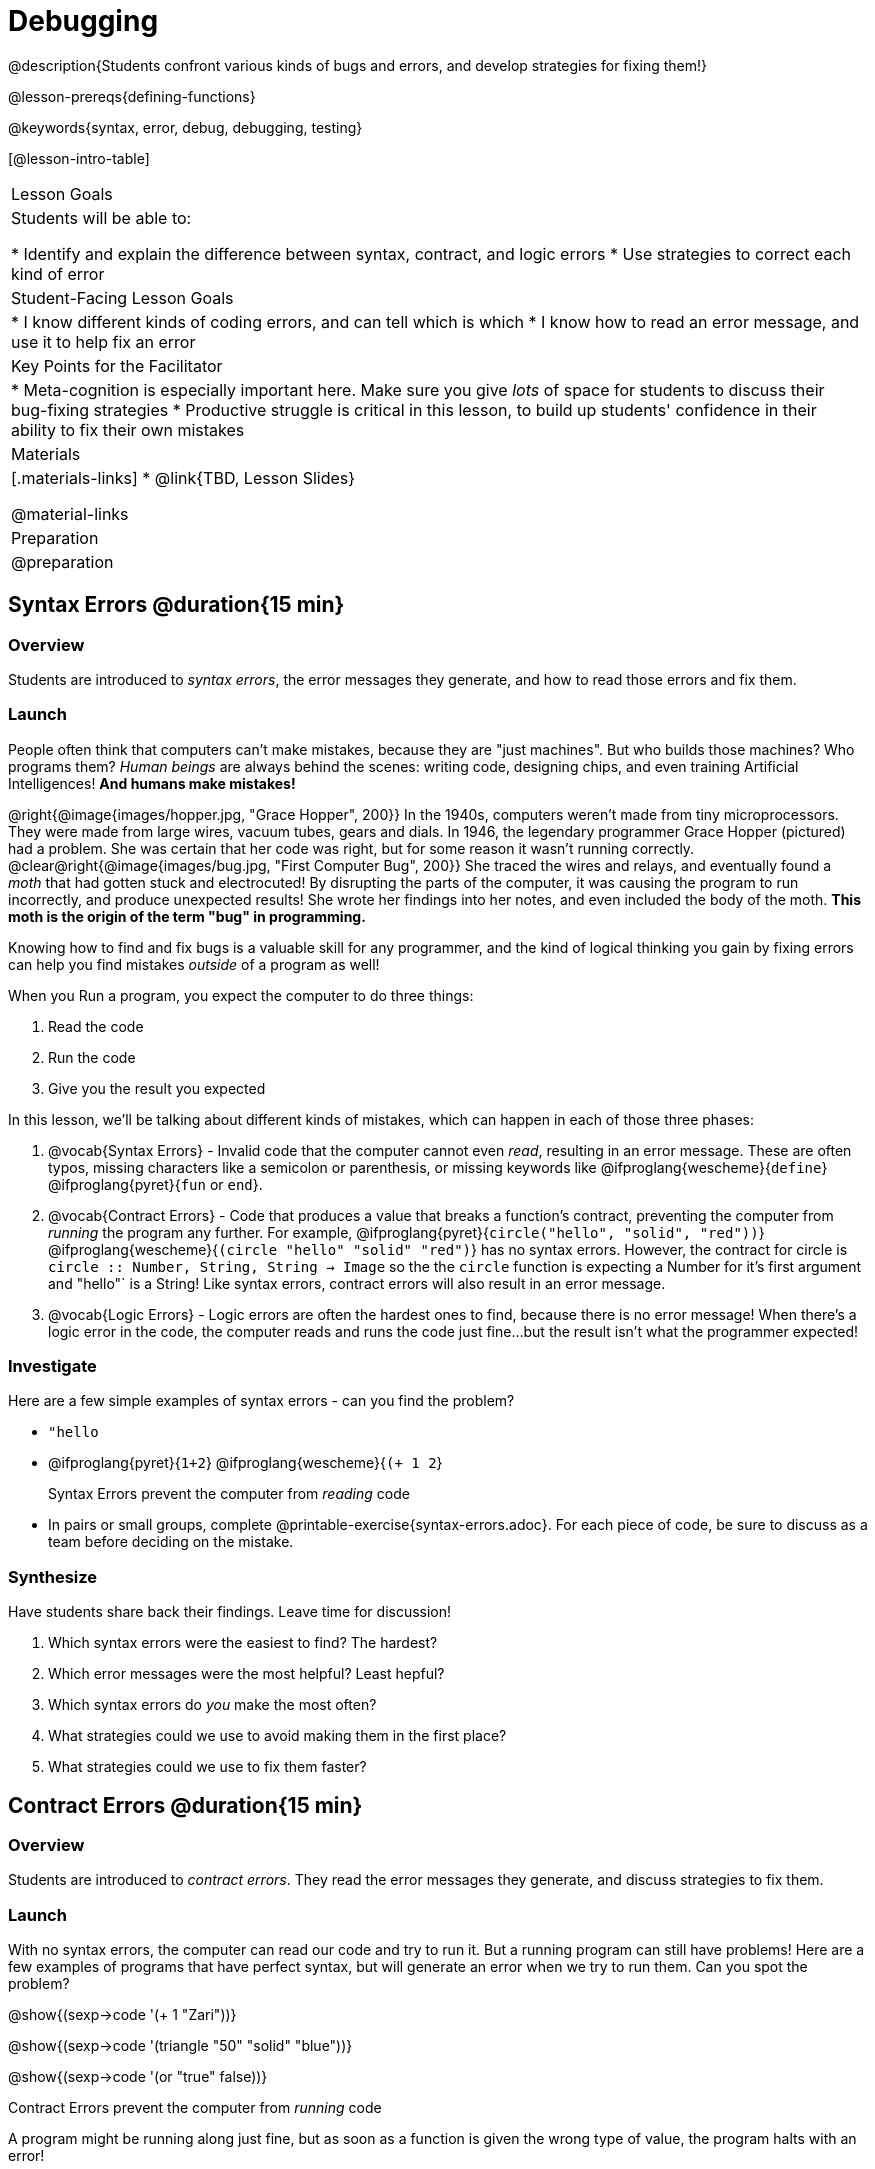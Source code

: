 = Debugging

@description{Students confront various kinds of bugs and errors, and develop strategies for fixing them!}

@lesson-prereqs{defining-functions}

@keywords{syntax, error, debug, debugging, testing}

[@lesson-intro-table]
|===
| Lesson Goals
| Students will be able to:

* Identify and explain the difference between syntax, contract, and logic errors
* Use strategies to correct each kind of error

| Student-Facing Lesson Goals
|
* I know different kinds of coding errors, and can tell which is which
* I know how to read an error message, and use it to help fix an error

| Key Points for the Facilitator
|
* Meta-cognition is especially important here. Make sure you give _lots_ of space for students to discuss their bug-fixing strategies
* Productive struggle is critical in this lesson, to build up students' confidence in their ability to fix their own mistakes


|Materials
|[.materials-links]
* @link{TBD, Lesson Slides}

@material-links

|Preparation
|
@preparation

|===

== Syntax Errors @duration{15 min}

=== Overview
Students are introduced to _syntax errors_, the error messages they generate, and how to read those errors and fix them.

=== Launch
People often think that computers can't make mistakes, because they are "just machines". But who builds those machines? Who programs them? _Human beings_ are always behind the scenes: writing code, designing chips, and even training Artificial Intelligences! *And humans make mistakes!*

@right{@image{images/hopper.jpg, "Grace Hopper", 200}} In the 1940s, computers weren't made from tiny microprocessors. They were made from large wires, vacuum tubes, gears and dials. In 1946, the legendary programmer Grace Hopper (pictured) had a problem. She was certain that her code was right, but for some reason it wasn't running correctly.
@clear@right{@image{images/bug.jpg, "First Computer Bug", 200}} She traced the wires and relays, and eventually found a _moth_ that had gotten stuck and electrocuted! By disrupting the parts of the computer, it was causing the program to run incorrectly, and produce unexpected results! She wrote her findings into her notes, and even included the body of the moth. *This moth is the origin of the term "bug" in programming.*

Knowing how to find and fix bugs is a valuable skill for any programmer, and the kind of logical thinking you gain by fixing errors can help you find mistakes _outside_ of a program as well!

When you Run a program, you expect the computer to do three things:

. Read the code
. Run the code
. Give you the result you expected

In this lesson, we'll be talking about different kinds of mistakes, which can happen in each of those three phases:

. @vocab{Syntax Errors} - Invalid code that the computer cannot even _read_, resulting in an error message. These are often typos, missing characters like a semicolon or parenthesis, or missing keywords like @ifproglang{wescheme}{`define`} @ifproglang{pyret}{`fun` or `end`}.

. @vocab{Contract Errors} - Code that produces a value that breaks a function's contract, preventing the computer from _running_ the program any further. For example, @ifproglang{pyret}{`circle("hello", "solid", "red"))`} @ifproglang{wescheme}{`(circle "hello" "solid" "red")`} has no syntax errors. However, the contract for circle is `circle :: Number, String, String -> Image` so the  the `circle` function is expecting a Number for it's first argument and "hello"` is a String! Like syntax errors, contract errors will also result in an error message.

. @vocab{Logic Errors} - Logic errors are often the hardest ones to find, because there is no error message! When there's a logic error in the code, the computer reads and runs the code just fine...but the result isn't what the programmer expected!

=== Investigate
Here are a few simple examples of syntax errors - can you find the problem?

- `"hello`
- @ifproglang{pyret}{``1+2``} @ifproglang{wescheme}{``(+ 1 2``}

+

[.lesson-point]
Syntax Errors prevent the computer from _reading_ code

[.lesson-instruction]
- In pairs or small groups, complete @printable-exercise{syntax-errors.adoc}. For each piece of code, be sure to discuss as a team before deciding on the mistake.

=== Synthesize

Have students share back their findings. Leave time for discussion!

. Which syntax errors were the easiest to find? The hardest?
. Which error messages were the most helpful? Least hepful?
. Which syntax errors do _you_ make the most often?
. What strategies could we use to avoid making them in the first place?
. What strategies could we use to fix them faster?

== Contract Errors @duration{15 min}

=== Overview
Students are introduced to _contract errors_. They read the error messages they generate, and discuss strategies to fix them.

=== Launch
With no syntax errors, the computer can read our code and try to run it. But a running program can still have problems! Here are a few examples of programs that have perfect syntax, but will generate an error when we try to run them. Can you spot the problem?

@show{(sexp->code '(+ 1 "Zari"))}

@show{(sexp->code '(triangle "50" "solid" "blue"))}

@show{(sexp->code '(or "true" false))}

[.lesson-point]
Contract Errors prevent the computer from _running_ code

A program might be running along just fine, but as soon as a function is given the wrong type of value, the program halts with an error!

=== Investigate
[.lesson-instruction]
In pairs or small groups, complete @printable-exercise{contract-errors.adoc}. For each piece of code, be sure to discuss as a team before deciding on the mistake.

=== Synthesize

Have students share back their findings. Leave time for discussion!

. Which contract errors were the easiest to find? The hardest?
. Which error messages were the most helpful? Least hepful?
. Which contract errors do _you_ make the most often?
. What strategies could we use to avoid making them in the first place?
. What strategies could we use to fix them faster?

== Logic Errors @duration{20 min}

=== Overview
Students are introduced to _logic errors_, which are quite different from the other two kinds of errors! Logic errors are mistakes in *thinking* rather than *coding*.

Key point: This is where good habits like writing thorough examples and good comments are really helpful!

=== Launch
Ho-ming wanted to write a function to produce green triangles, and she just wanted to straight to coding the definition:

@show{(sexp->code '(define (gt size) (triangle 100 "solid" "green")))}

She clicked Run and didn't get any syntax errors, so she was feeling really confident. When she typed @show{(sexp->code '(gt 100))} she got a solid green triangle of size 100, and she was thrilled! But when she tried to make triangles of _different_ sizes, her heart broke: all of the triangles were of size 100!

Did she have a syntax error? Why or why not?
Did she have a contract error? Why or why not?

Ho-ming's mistake was that the function `gt` always made triangles of size 100! It took in `size` as a variable, but then didn't use it all. The computer had no trouble reading her code, and she followed the contract for `triangle`. _As far as the computer is concerned, there's nothing wrong with her code!_

[.lesson-point]
Logic Errors don't prevent code from running at all!

Ho-ming's computer had no trouble reading or running her code. The problem is that the code didn't work the way she expected. Another way to think of it is that the bug isn't in the code at all - _it's in the way she was thinking when she wrote it._

[.lesson-point]
Logic Errors occur in our brains, not on the computer!

The only way to prevent logic errors - or to fix them when they happen! - is to be disciplined about the way we program. By thinking through a problem in multiple ways, we are less likely to make a mistake. What are some other ways Ho-ming could have thought through this function?

- *She could have written the Contract*, which might have put more emphasis on the input.
- *She could have written a Purpose Statement*, which would have forced her to talk about what happens to that input.
- *She could have written Examples*, which would have helped her see how the input is used. And even if she made the exact same mistake, at least her examples would have generated a warning to alert her to the problem!

=== Investigate

The Design Recipe helps us avoid logic errors, by demanding that we think through a problem in multiple ways. Even if _one_ of our steps is wrong, we can check our work by comparing it to the other steps.

[.lesson-instruction]
- In pairs or small groups, complete @printable-exercise{pages/logic-errors.adoc},  @printable-exercise{pages/logic-errors-2.adoc}, and @printable-exercise{pages/logic-errors-3.adoc}.
- In pairs or small groups, open the @starter-file{bug-hunting}, and see if you can fix all of the syntax errors in the file by completing @printable-exercise{pages/fix-the-code.adoc}

=== Synthesize

Have students share back their findings. Leave time for discussion!

. Did you find any logic errors that you've made in the past?
. What can you do in your own programming, to minimize the chances of logic errors?

